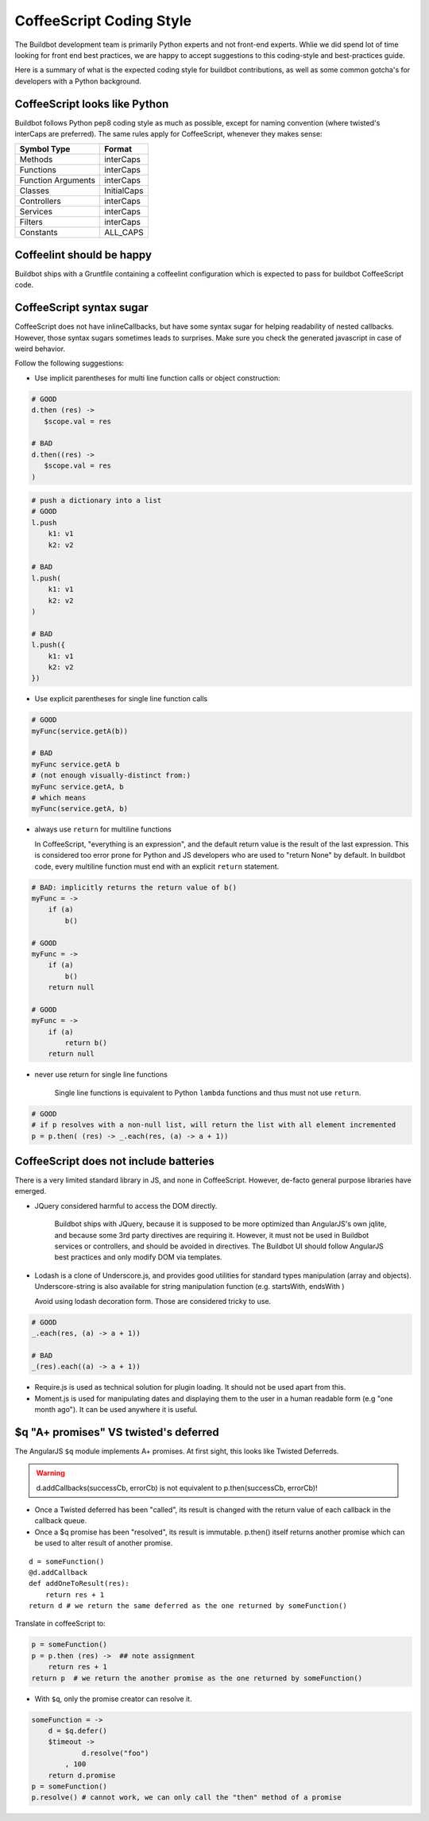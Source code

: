 CoffeeScript Coding Style
=========================

The Buildbot development team is primarily Python experts and not front-end experts.
Whlie we did spend lot of time looking for front end best practices, we are happy to accept suggestions to this coding-style and best-practices guide.

Here is a summary of what is the expected coding style for buildbot contributions, as well as some common gotcha's for developers with a Python background.

CoffeeScript looks like Python
------------------------------

Buildbot follows Python pep8 coding style as much as possible, except for naming convention (where twisted's interCaps are preferred).
The same rules apply for CoffeeScript, whenever they makes sense:

================== ============
Symbol Type        Format
================== ============
Methods            interCaps
Functions          interCaps
Function Arguments interCaps
Classes            InitialCaps
Controllers        interCaps
Services           interCaps
Filters            interCaps
Constants          ALL_CAPS
================== ============

Coffeelint should be happy
--------------------------

Buildbot ships with a Gruntfile containing a coffeelint configuration which is expected to pass for buildbot CoffeeScript code.

CoffeeScript syntax sugar
-------------------------

CoffeeScript does not have inlineCallbacks, but have some syntax sugar for helping readability of nested callbacks.
However, those syntax sugars sometimes leads to surprises.
Make sure you check the generated javascript in case of weird behavior.

Follow the following suggestions:

* Use implicit parentheses for multi line function calls or object construction:

.. code-block:: coffeescript

    # GOOD
    d.then (res) ->
       $scope.val = res

    # BAD
    d.then((res) ->
       $scope.val = res
    )

.. code-block:: coffeescript

    # push a dictionary into a list
    # GOOD
    l.push
        k1: v1
        k2: v2

    # BAD
    l.push(
        k1: v1
        k2: v2
    )

    # BAD
    l.push({
        k1: v1
        k2: v2
    })

* Use explicit parentheses for single line function calls

.. code-block:: coffeescript

    # GOOD
    myFunc(service.getA(b))

    # BAD
    myFunc service.getA b
    # (not enough visually-distinct from:)
    myFunc service.getA, b
    # which means
    myFunc(service.getA, b)

* always use ``return`` for multiline functions

  In CoffeeScript, "everything is an expression", and the default return value is the result of the last expression.
  This is considered too error prone for Python and JS developers who are used to "return None" by default.
  In buildbot code, every multiline function must end with an explicit ``return`` statement.

.. code-block:: coffeescript

    # BAD: implicitly returns the return value of b()
    myFunc = ->
        if (a)
            b()

    # GOOD
    myFunc = ->
        if (a)
            b()
        return null

    # GOOD
    myFunc = ->
        if (a)
            return b()
        return null

* never use return for single line functions

    Single line functions is equivalent to Python ``lambda`` functions and thus must not use ``return``.

.. code-block:: coffeescript

    # GOOD
    # if p resolves with a non-null list, will return the list with all element incremented
    p = p.then( (res) -> _.each(res, (a) -> a + 1))

CoffeeScript does not include batteries
---------------------------------------

There is a very limited standard library in JS, and none in CoffeeScript.
However, de-facto general purpose libraries have emerged.

* JQuery considered harmful to access the DOM directly.

    Buildbot ships with JQuery, because it is supposed to be more optimized than AngularJS's own jqlite, and because some 3rd party directives are requiring it.
    However, it must not be used in Buildbot services or controllers, and should be avoided in directives.
    The Buildbot UI should follow AngularJS best practices and only modify DOM via templates.

* Lodash is a clone of Underscore.js, and provides good utilities for standard types manipulation (array and objects).
  Underscore-string is also available for string manipulation function (e.g. startsWith, endsWith )

  Avoid using lodash decoration form.
  Those are considered tricky to use.

.. code-block:: coffeescript

    # GOOD
    _.each(res, (a) -> a + 1))

    # BAD
    _(res).each((a) -> a + 1))

* Require.js is used as technical solution for plugin loading.
  It should not be used apart from this.

* Moment.js is used for manipulating dates and displaying them to the user in a human readable form (e.g "one month ago").
  It can be used anywhere it is useful.

$q "A+ promises" VS twisted's deferred
--------------------------------------

The AngularJS ``$q`` module implements A+ promises.
At first sight, this looks like Twisted Deferreds.

.. warning:: d.addCallbacks(successCb, errorCb) is not equivalent to p.then(successCb, errorCb)!

* Once a Twisted deferred has been "called", its result is changed with the return value of each callback in the callback queue.

* Once a $q promise has been "resolved", its result is immutable.
  p.then() itself returns another promise which can be used to alter result of another promise.

::

    d = someFunction()
    @d.addCallback
    def addOneToResult(res):
        return res + 1
    return d # we return the same deferred as the one returned by someFunction()

Translate in coffeeScript to:

.. code-block:: coffeescript

    p = someFunction()
    p = p.then (res) ->  ## note assignment
        return res + 1
    return p  # we return the another promise as the one returned by someFunction()

* With ``$q``, only the promise creator can resolve it.

.. code-block:: coffeescript

    someFunction = ->
        d = $q.defer()
        $timeout ->
                d.resolve("foo")
            , 100
        return d.promise
    p = someFunction()
    p.resolve() # cannot work, we can only call the "then" method of a promise

